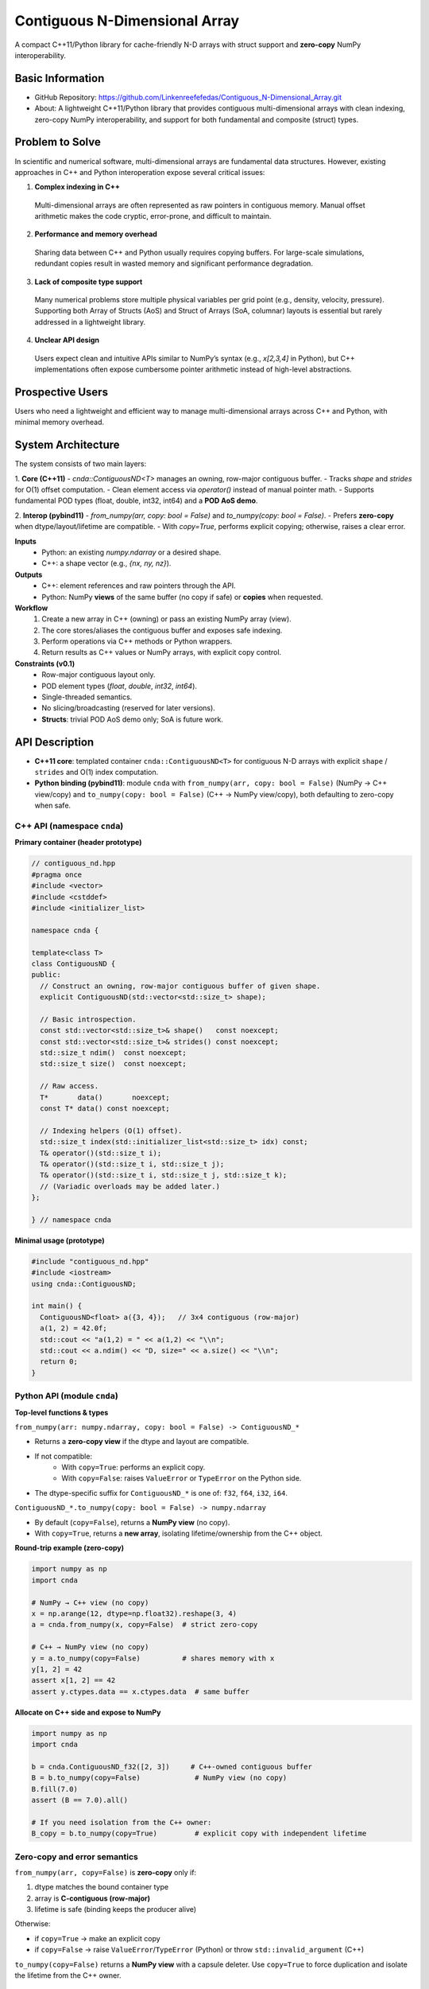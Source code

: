 Contiguous N-Dimensional Array
==============================

A compact C++11/Python library for cache-friendly N-D arrays with struct support and **zero-copy** NumPy interoperability.

Basic Information
-----------------
- GitHub Repository: https://github.com/Linkenreefefedas/Contiguous_N-Dimensional_Array.git
- About: A lightweight C++11/Python library that provides contiguous multi-dimensional arrays with clean indexing, zero-copy NumPy interoperability, and support for both fundamental and composite (struct) types.

Problem to Solve
----------------
In scientific and numerical software, multi-dimensional arrays are fundamental data structures. 
However, existing approaches in C++ and Python interoperation expose several critical issues:

1. **Complex indexing in C++**  
  Multi-dimensional arrays are often represented as raw pointers in contiguous memory.
  Manual offset arithmetic makes the code cryptic, error-prone, and difficult to maintain.

2. **Performance and memory overhead**  
  Sharing data between C++ and Python usually requires copying buffers. 
  For large-scale simulations, redundant copies result in wasted memory and significant performance degradation.

3. **Lack of composite type support**  
  Many numerical problems store multiple physical variables per grid point (e.g., density, velocity, pressure). 
  Supporting both Array of Structs (AoS) and Struct of Arrays (SoA, columnar) layouts is essential but rarely addressed in a lightweight library.

4. **Unclear API design**  
  Users expect clean and intuitive APIs similar to NumPy’s syntax (e.g., `x[2,3,4]` in Python), 
  but C++ implementations often expose cumbersome pointer arithmetic instead of high-level abstractions.

Prospective Users
-----------------
Users who need a lightweight and efficient way to manage multi-dimensional arrays across C++ and Python, with minimal memory overhead.

System Architecture
-------------------
The system consists of two main layers:

1. **Core (C++11)**
- `cnda::ContiguousND<T>` manages an owning, row-major contiguous buffer.
- Tracks `shape` and `strides` for O(1) offset computation.
- Clean element access via `operator()` instead of manual pointer math.
- Supports fundamental POD types (float, double, int32, int64) and a **POD AoS demo**.

2. **Interop (pybind11)**
- `from_numpy(arr, copy: bool = False)` and `to_numpy(copy: bool = False)`.
- Prefers **zero-copy** when dtype/layout/lifetime are compatible.
- With `copy=True`, performs explicit copying; otherwise, raises a clear error.

**Inputs**
 - Python: an existing `numpy.ndarray` or a desired shape.
 - C++: a shape vector (e.g., `{nx, ny, nz}`).

**Outputs**
 - C++: element references and raw pointers through the API.
 - Python: NumPy **views** of the same buffer (no copy if safe) or **copies** when requested.

**Workflow**
 1. Create a new array in C++ (owning) or pass an existing NumPy array (view).
 2. The core stores/aliases the contiguous buffer and exposes safe indexing.
 3. Perform operations via C++ methods or Python wrappers.
 4. Return results as C++ values or NumPy arrays, with explicit copy control.

**Constraints (v0.1)**
 - Row-major contiguous layout only.
 - POD element types (`float`, `double`, `int32`, `int64`).
 - Single-threaded semantics.
 - No slicing/broadcasting (reserved for later versions).
 - **Structs**: trivial POD AoS demo only; SoA is future work.

API Description
---------------

- **C++11 core**: templated container ``cnda::ContiguousND<T>`` for contiguous N-D arrays with explicit ``shape`` / ``strides`` and O(1) index computation.
- **Python binding (pybind11)**: module ``cnda`` with
  ``from_numpy(arr, copy: bool = False)`` (NumPy → C++ view/copy) and
  ``to_numpy(copy: bool = False)`` (C++ → NumPy view/copy), both defaulting to zero-copy when safe.

C++ API (namespace ``cnda``)
~~~~~~~~~~~~~~~~~~~~~~~~~~~~
**Primary container (header prototype)**

.. code-block:: cpp

  // contiguous_nd.hpp
  #pragma once
  #include <vector>
  #include <cstddef>
  #include <initializer_list>

  namespace cnda {

  template<class T>
  class ContiguousND {
  public:
    // Construct an owning, row-major contiguous buffer of given shape.
    explicit ContiguousND(std::vector<std::size_t> shape);

    // Basic introspection.
    const std::vector<std::size_t>& shape()   const noexcept;
    const std::vector<std::size_t>& strides() const noexcept;
    std::size_t ndim()  const noexcept;
    std::size_t size()  const noexcept;

    // Raw access.
    T*       data()       noexcept;
    const T* data() const noexcept;

    // Indexing helpers (O(1) offset).
    std::size_t index(std::initializer_list<std::size_t> idx) const;
    T& operator()(std::size_t i);
    T& operator()(std::size_t i, std::size_t j);
    T& operator()(std::size_t i, std::size_t j, std::size_t k);
    // (Variadic overloads may be added later.)
  };

  } // namespace cnda

**Minimal usage (prototype)**

.. code-block:: cpp

  #include "contiguous_nd.hpp"
  #include <iostream>
  using cnda::ContiguousND;

  int main() {
    ContiguousND<float> a({3, 4});   // 3x4 contiguous (row-major)
    a(1, 2) = 42.0f;
    std::cout << "a(1,2) = " << a(1,2) << "\\n";
    std::cout << a.ndim() << "D, size=" << a.size() << "\\n";
    return 0;
  }

Python API (module ``cnda``)
~~~~~~~~~~~~~~~~~~~~~~~~~~~~
**Top-level functions & types**

``from_numpy(arr: numpy.ndarray, copy: bool = False) -> ContiguousND_*``

- Returns a **zero-copy view** if the dtype and layout are compatible.
- If not compatible:
   - With ``copy=True``: performs an explicit copy.
   - With ``copy=False``: raises ``ValueError`` or ``TypeError`` on the Python side.
- The dtype-specific suffix for ``ContiguousND_*`` is one of: ``f32``, ``f64``, ``i32``, ``i64``.

``ContiguousND_*.to_numpy(copy: bool = False) -> numpy.ndarray``

- By default (``copy=False``), returns a **NumPy view** (no copy).
- With ``copy=True``, returns a **new array**, isolating lifetime/ownership from the C++ object.

**Round-trip example (zero-copy)**

.. code-block:: python

  import numpy as np
  import cnda

  # NumPy → C++ view (no copy)
  x = np.arange(12, dtype=np.float32).reshape(3, 4)
  a = cnda.from_numpy(x, copy=False)  # strict zero-copy

  # C++ → NumPy view (no copy)
  y = a.to_numpy(copy=False)          # shares memory with x
  y[1, 2] = 42
  assert x[1, 2] == 42
  assert y.ctypes.data == x.ctypes.data  # same buffer

**Allocate on C++ side and expose to NumPy**

.. code-block:: python

  import numpy as np
  import cnda

  b = cnda.ContiguousND_f32([2, 3])     # C++-owned contiguous buffer
  B = b.to_numpy(copy=False)             # NumPy view (no copy)
  B.fill(7.0)
  assert (B == 7.0).all()

  # If you need isolation from the C++ owner:
  B_copy = b.to_numpy(copy=True)         # explicit copy with independent lifetime

Zero-copy and error semantics
~~~~~~~~~~~~~~~~~~~~~~~~~~~~~
``from_numpy(arr, copy=False)`` is **zero-copy** only if:

1. dtype matches the bound container type
2. array is **C-contiguous (row-major)**
3. lifetime is safe (binding keeps the producer alive)

Otherwise:

- if ``copy=True`` → make an explicit copy  
- if ``copy=False`` → raise ``ValueError``/``TypeError`` (Python) or throw ``std::invalid_argument`` (C++)

``to_numpy(copy=False)`` returns a **NumPy view** with a capsule deleter.  
Use ``copy=True`` to force duplication and isolate the lifetime from the C++ owner.

Bounds & Safety
~~~~~~~~~~~~~~~
- `operator()` performs **no bounds checking** (performance-first).
- Provide `at(...)` or a **Debug** flag (e.g., `-DCNDA_BOUNDS_CHECK=ON`) to enable bounds checks in development.

Threading Model
~~~~~~~~~~~~~~~
- v0.1 semantics are **single-threaded**.
- Concurrent **read-only** access may be safe if the producer lifetime is guaranteed; concurrent writes require external synchronization and are out of scope for v0.1.

Exceptions and Error Types
~~~~~~~~~~~~~~~~~~~~~~~~~~
- Python layer: `TypeError` (dtype mismatch), `ValueError` (layout/size incompatibility), `RuntimeError` (lifetime/capsule issues).
- C++ layer: throws `std::invalid_argument` or `std::runtime_error` with clear messages.

Engineering Infrastructure
--------------------------

Automatic build
~~~~~~~~~~~~~~~
Prereqs: CMake (>=3.18), C++11 compiler, Python 3.9+.

**C++ core**
::
  cmake -S . -B build -DCMAKE_BUILD_TYPE=Release
  cmake --build build -j
  ctest --test-dir build --output-on-failure

**Python binding (after pybind11 lands)**
::
  python -m venv .venv
  # Windows: .\.venv\Scripts\activate
  # Linux/macOS:
  source .venv/bin/activate
  pip install -U pip
  pip install -e .

Version control
~~~~~~~~~~~~~~~
- GitHub public repo; default branch: ``main`` (protected).
- Conventional commits (``feat:``, ``fix:``, ``test:``, ``docs:``, ``chore:``).
- Issues/Milestones aligned to the 8-week schedule.

Testing
~~~~~~~
- **C++**: **Catch2** via CTest (shape/strides/index; negative cases).
- **Python**: pytest with NumPy as oracle; zero-copy checks via ``ctypes.data``; dtype/contiguity validation.

Documentation
~~~~~~~~~~~~~
- ``README.rst`` = proposal + quickstart; updated via PRs.
- ``docs/`` for zero-copy policy, ownership rules, API examples.

Schedule
--------
8-week plan; Weeks 1–6 focus on core; Weeks 7–8 on integration/delivery.

- **Week 1**: Initialize repository and CMake; build minimal `ContiguousND<float>` with shape/strides and basic tests.  
- **Week 2**: Extend to multiple scalar types; add clean indexing via `operator()` with error handling.  
- **Week 3**: Implement pybind11 bindings; enable NumPy interop with zero-copy validation and pytest.  
- **Week 4**: Strengthen zero-copy safety (ownership, capsule deleter); add explicit copy path and debug bounds checks.  
- **Week 5**: Demonstrate POD AoS usage with examples; run micro-benchmarks and refine API.  
- **Week 6**: Prototype optional SoA adapter; improve documentation and tutorials.  
- **Week 7**: Freeze v0.1 API; finalize comprehensive tests and cross-platform validation.  
- **Week 8**: Polish documentation; release v0.1.0 and deliver presentation/demo.

References
----------
- https://pybind11.readthedocs.io/en/stable/advanced/pycpp/numpy.html
- https://numpy.org/doc/stable/reference/arrays.interface.html